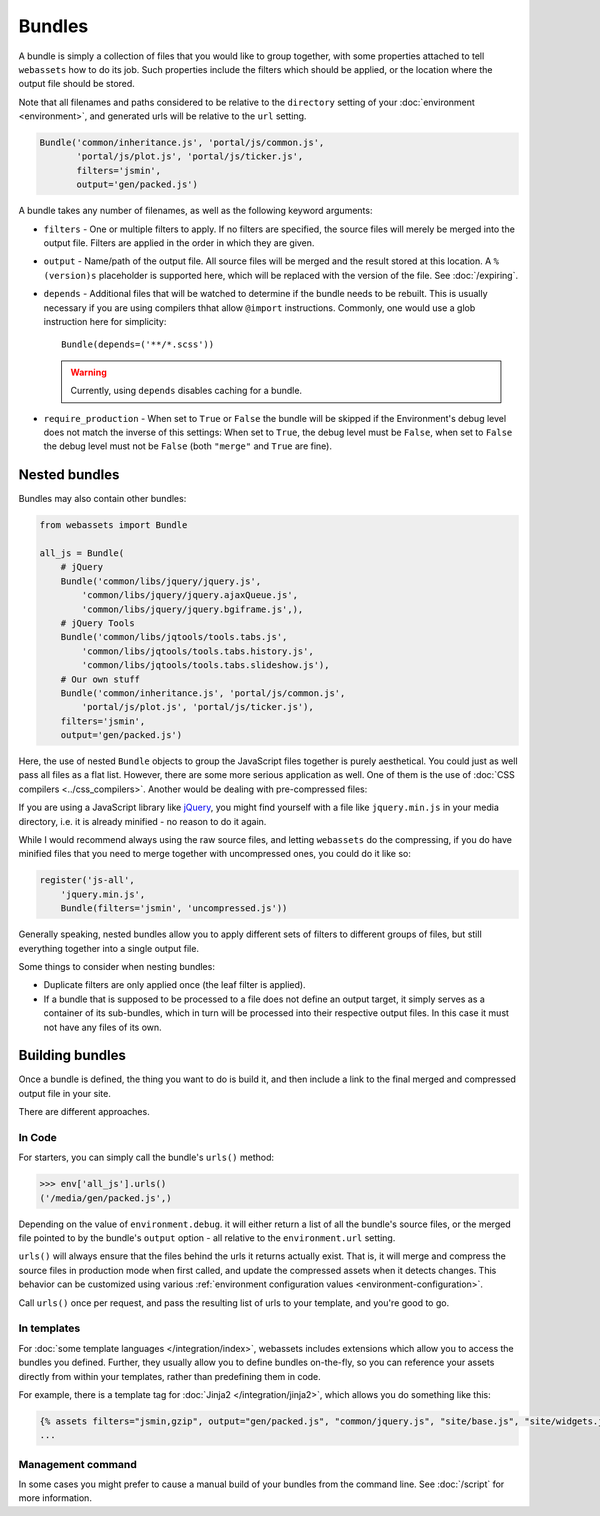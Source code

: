 .. _bundles:

=======
Bundles
=======

A bundle is simply a collection of files that you would like to group
together, with some properties attached to tell ``webassets``
how to do its job. Such properties include the filters which should
be applied, or the location where the output file should be stored.

Note that all filenames and paths considered to be relative to the
``directory`` setting of your :doc:`environment <environment>`, and
generated urls will be relative to the ``url`` setting.

.. code-block:: python

    Bundle('common/inheritance.js', 'portal/js/common.js',
           'portal/js/plot.js', 'portal/js/ticker.js',
           filters='jsmin',
           output='gen/packed.js')

A bundle takes any number of filenames, as well as the following keyword
arguments:

* ``filters`` -
  One or multiple filters to apply. If no filters are specified, the
  source files will merely be merged into the output file. Filters are
  applied in the order in which they are given.

* ``output`` - Name/path of the output file. All source files will be merged
  and the result stored at this location. A ``%(version)s`` placeholder is
  supported here, which will be replaced with the version of the file. See
  :doc:`/expiring`.

* ``depends`` - Additional files that will be watched to determine if the 
  bundle needs to be rebuilt. This is usually necessary if you are using
  compilers thhat allow ``@import`` instructions. Commonly, one would use a
  glob instruction here for simplicity::

    Bundle(depends=('**/*.scss'))

  .. warning::
    Currently, using ``depends`` disables caching for a bundle.

* ``require_production`` - When set to ``True`` or ``False`` the bundle will be
  skipped if the Environment's debug level does not match the inverse of this
  settings: When set to ``True``, the debug level must be ``False``, when set to
  ``False`` the debug level must not be ``False`` (both ``"merge"`` and ``True``
  are fine).


Nested bundles
--------------

Bundles may also contain other bundles:

.. code-block:: python

    from webassets import Bundle

    all_js = Bundle(
        # jQuery
        Bundle('common/libs/jquery/jquery.js',
            'common/libs/jquery/jquery.ajaxQueue.js',
            'common/libs/jquery/jquery.bgiframe.js',),
        # jQuery Tools
        Bundle('common/libs/jqtools/tools.tabs.js',
            'common/libs/jqtools/tools.tabs.history.js',
            'common/libs/jqtools/tools.tabs.slideshow.js'),
        # Our own stuff
        Bundle('common/inheritance.js', 'portal/js/common.js',
            'portal/js/plot.js', 'portal/js/ticker.js'),
        filters='jsmin',
        output='gen/packed.js')


Here, the use of nested ``Bundle`` objects to group the JavaScript files
together is purely aesthetical. You could just as well pass all files as
a flat list. However, there are some more serious application as well.
One of them is the use of :doc:`CSS compilers <../css_compilers>`.
Another would be dealing with pre-compressed files:

If you are using a JavaScript library like `jQuery <http://jquery.com/>`_,
you might find yourself with a file like ``jquery.min.js`` in your media
directory, i.e. it is already minified - no reason to do it again.

While I would recommend always using the raw source files, and letting
``webassets`` do the compressing, if you do have minified files that you
need to merge together with uncompressed ones, you could do it like so:

.. code-block:: python

    register('js-all',
        'jquery.min.js',
        Bundle(filters='jsmin', 'uncompressed.js'))


Generally speaking, nested bundles allow you to apply different sets of
filters to different groups of files, but still everything together
into a single output file.

Some things to consider when nesting bundles:

* Duplicate filters are only applied once (the leaf filter is applied).
* If a bundle that is supposed to be processed to a file does not define
  an output target, it simply serves as a container of its sub-bundles,
  which in turn will be processed into their respective output files.
  In this case it must not have any files of its own.


Building bundles
----------------

Once a bundle is defined, the thing you want to do is build it, and then
include a link to the final merged and compressed output file in your
site.

There are different approaches.

In Code
~~~~~~~

For starters, you can simply call the bundle's ``urls()`` method:

.. code-block:: python

    >>> env['all_js'].urls()
    ('/media/gen/packed.js',)


Depending on the value of ``environment.debug``. it will either return
a list of all the bundle's source files, or the merged file pointed to
by the bundle's ``output`` option - all relative to the
``environment.url`` setting.

``urls()`` will always ensure that the files behind the urls it returns
actually exist. That is, it will merge and compress the source files in
production mode when first called, and update the compressed assets when
it detects changes. This behavior can be customized using various
:ref:`environment configuration values <environment-configuration>`.

Call ``urls()`` once per request, and pass the resulting list of urls to
your template, and you're good to go.


In templates
~~~~~~~~~~~~

For :doc:`some template languages </integration/index>`, webassets
includes extensions which allow you to access the bundles you defined.
Further, they usually allow you to define bundles on-the-fly, so you can
reference your assets directly from within your templates, rather than
predefining them in code.

For example, there is a template tag for :doc:`Jinja2 </integration/jinja2>`,
which allows you do something like this:

.. code-block:: jinja

    {% assets filters="jsmin,gzip", output="gen/packed.js", "common/jquery.js", "site/base.js", "site/widgets.js" %}
    ...


Management command
~~~~~~~~~~~~~~~~~~

In some cases you  might prefer to cause a manual build of your bundles
from the command line. See :doc:`/script` for more information.
